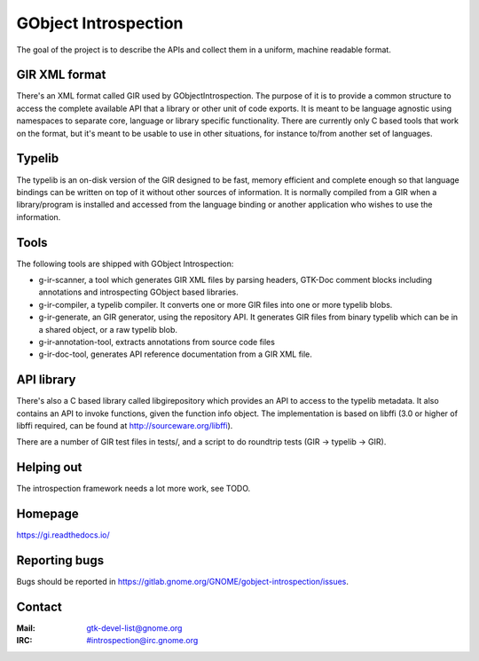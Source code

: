 GObject Introspection
=====================
The goal of the project is to describe the APIs and collect them in
a uniform, machine readable format.

GIR XML format
--------------
There's an XML format called GIR used by GObjectIntrospection.
The purpose of it is to provide a common structure to access the complete
available API that a library or other unit of code exports.
It is meant to be language agnostic using namespaces to separate
core, language or library specific functionality.
There are currently only C based tools that work on the format, but it's
meant to be usable to use in other situations, for instance to/from another
set of languages.

Typelib
-------
The typelib is an on-disk version of the GIR designed to be fast, memory
efficient and complete enough so that language bindings can be written
on top of it without other sources of information.
It is normally compiled from a GIR when a library/program is installed and
accessed from the language binding or another application who wishes to
use the information.

Tools
-----
The following tools are shipped with GObject Introspection:

- g-ir-scanner, a tool which generates GIR XML files by parsing headers,
  GTK-Doc comment blocks including annotations and introspecting GObject
  based libraries.
- g-ir-compiler, a typelib compiler. It converts one or more GIR files
  into one or more typelib blobs.
- g-ir-generate, an GIR generator, using the repository API. It generates
  GIR files from binary typelib which can be in a shared object, or a raw
  typelib blob.
- g-ir-annotation-tool, extracts annotations from source code files
- g-ir-doc-tool, generates API reference documentation from a GIR XML file.

API library
-----------
There's also a C based library called libgirepository which provides
an API to access to the typelib metadata. It also contains an API to
invoke functions, given the function info object. The implementation is
based on libffi (3.0 or higher of libffi required, can be found at
http://sourceware.org/libffi).

There are a number of GIR test files in tests/, and a script to do
roundtrip tests (GIR -> typelib -> GIR).

Helping out
-----------
The introspection framework needs a lot more work, see TODO.

Homepage
--------
https://gi.readthedocs.io/

Reporting bugs
--------------
Bugs should be reported in https://gitlab.gnome.org/GNOME/gobject-introspection/issues.

Contact
-------
:Mail: gtk-devel-list@gnome.org
:IRC: #introspection@irc.gnome.org